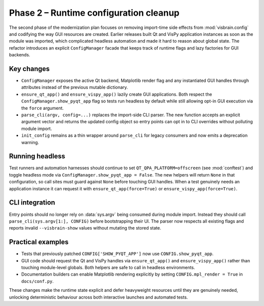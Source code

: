 Phase 2 – Runtime configuration cleanup
=======================================

The second phase of the modernization plan focuses on removing import-time
side effects from :mod:`visbrain.config` and codifying the way GUI resources
are created.  Earlier releases built Qt and VisPy application instances as soon
as the module was imported, which complicated headless automation and made it
hard to reason about global state.  The refactor introduces an explicit
``ConfigManager`` facade that keeps track of runtime flags and lazy factories
for GUI backends.

Key changes
-----------

* ``ConfigManager`` exposes the active Qt backend, Matplotlib render flag and
  any instantiated GUI handles through attributes instead of the previous
  mutable dictionary.
* ``ensure_qt_app()`` and ``ensure_vispy_app()`` lazily create GUI
  applications.  Both respect the ``ConfigManager.show_pyqt_app`` flag so tests
  run headless by default while still allowing opt-in GUI execution via the
  ``force`` argument.
* ``parse_cli(argv, config=...)`` replaces the import-side CLI parser.  The new
  function accepts an explicit argument vector and returns the updated config
  object so entry points can opt in to CLI overrides without polluting module
  import.
* ``init_config`` remains as a thin wrapper around ``parse_cli`` for legacy
  consumers and now emits a deprecation warning.

Running headless
----------------

Test runners and automation harnesses should continue to set
``QT_QPA_PLATFORM=offscreen`` (see :mod:`conftest`) and toggle headless mode via
``ConfigManager.show_pyqt_app = False``.  The new helpers will return ``None``
in that configuration, so call sites must guard against ``None`` before
touching GUI handles.  When a test genuinely needs an application instance it
can request it with ``ensure_qt_app(force=True)`` or
``ensure_vispy_app(force=True)``.

CLI integration
---------------

Entry points should no longer rely on :data:`sys.argv` being consumed during
module import.  Instead they should call ``parse_cli(sys.argv[1:], CONFIG)``
before bootstrapping their UI.  The parser now respects all existing flags and
reports invalid ``--visbrain-show`` values without mutating the stored state.

Practical examples
------------------

* Tests that previously patched ``CONFIG['SHOW_PYQT_APP']`` now use
  ``CONFIG.show_pyqt_app``.
* GUI code should request the Qt and VisPy handles via ``ensure_qt_app()`` and
  ``ensure_vispy_app()`` rather than touching module-level globals.  Both
  helpers are safe to call in headless environments.
* Documentation builders can enable Matplotlib rendering explicitly by setting
  ``CONFIG.mpl_render = True`` in ``docs/conf.py``.

These changes make the runtime state explicit and defer heavyweight resources
until they are genuinely needed, unlocking deterministic behaviour across both
interactive launches and automated tests.

